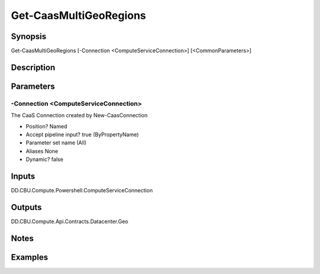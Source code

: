 ﻿
Get-CaasMultiGeoRegions
===================

Synopsis
--------

.. code-block:: powershell
    
    
Get-CaasMultiGeoRegions [-Connection <ComputeServiceConnection>] [<CommonParameters>]





Description
-----------



Parameters
----------




-Connection <ComputeServiceConnection>
~~~~~~~~~

The CaaS Connection created by New-CaasConnection

* Position?                    Named
* Accept pipeline input?       true (ByPropertyName)
* Parameter set name           (All)
* Aliases                      None
* Dynamic?                     false





Inputs
------

DD.CBU.Compute.Powershell.ComputeServiceConnection


Outputs
-------

DD.CBU.Compute.Api.Contracts.Datacenter.Geo


Notes
-----



Examples
---------


